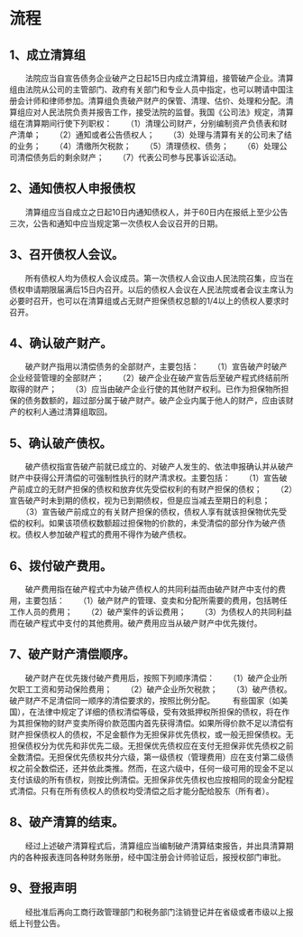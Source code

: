 * 流程
** 1、成立清算组
　　法院应当自宣告债务企业破产之日起15日内成立清算组，接管破产企业。清算组由法院从公司的主管部门、政府有关部门和专业人员中指定，也可以聘请中国注册会计师和律师参加。清算组负责破产财产的保管、清理、估价、处理和分配。清算组应对人民法院负责并报告工作，接受法院的监督。我国《公司法》规定，清算组在清算期间行使下列职权：
　　（1）清理公司财产，分别编制资产负债表和财产清单；
　　（2）通知或者公告债权人；
　　（3）处理与清算有关的公司未了结的业务；
　　（4）清缴所欠税款；
　　（5）清理债权、债务；
　　（6）处理公司清偿债务后的剩余财产；
　　（7）代表公司参与民事诉讼活动。
** 2、通知债权人申报债权
　　清算组应当自成立之日起10日内通知债权人，并于60日内在报纸上至少公告三次，公告和通知中应当规定第一次债权人会议召开的日期。
** 3、召开债权人会议。
　　所有债权人均为债权人会议成员。第一次债权人会议由人民法院召集，应当在债权申请期限届满后15日内召开。以后的债权人会议在人民法院或者会议主席认为必要时召开，也可以在清算组或占无财产担保债权总额的1/4以上的债权人要求时召开。
** 4、确认破产财产。
　　破产财产指用以清偿债务的全部财产，主要包括：
　　（1）宣告破产时破产企业经营管理的全部财产；
　　（2）破产企业在破产宣告后至破产程式终结前所取得的财产；
　　（3）应当由破产企业行使的其他财产权利。已作为担保物所担保的债务数额的，超过部分属于破产财产。破产企业内属于他人的财产，应由该财产的权利人通过清算组取回。
** 5、确认破产债权。
　　破产债权指宣告破产前就已成立的、对破产人发生的、依法申报确认并从破产财产中获得公开清偿的可强制性执行的财产清求权。主要包括：
　　（1）宣告破产前成立的无财产担保的债权和放弃优先受偿权利的有财产担保的债权；
　　（2）宣告破产时未到期的债权，视为已到期债权，但是应当减去至期日的利息；
　　（3）宣告破产前成立的有关财产担保的债权，债权人享有就该担保物优先受偿的权利。如果该项债权数额超过担保物的价款的，未受清偿的部分作为破产债权。债权人参加破产程式的费用不得作为破产债权。
** 6、拨付破产费用。
　　破产费用指在破产程式中为破产债权人的共同利益而由破产财产中支付的费用，主要包括：
　　（1）破产财产的管理、变卖和分配所需要的费用，包括聘任工作人员的费用；
　　（2）破产案件的诉讼费用；
　　（3）为债权人的共同利益而在破产程式中支付的其他费用。破产费用应当从破产财产中优先拨付。
** 7、破产财产清偿顺序。
　　破产财产在优先拨付破产费用后，按照下列顺序清偿：
　　（1）破产企业所欠职工工资和劳动保险费用；
　　（2）破产企业所欠税款；
　　（3）破产债权。破产财产不足清偿同一顺序的清偿要求的，按照比例分配。
　　有些国家（如美国），在法律中规定了详细的债权清偿等级，受有效抵押权所担保的债权，将在作为其担保物的财产变卖所得价款范围内首先获得清偿。如果所得价款不足以清偿有财产担保债权人的债权，不足金额作为无担保非优先债权，或一般无担保债权。无担保债权分为优先和非优先二级。无担保优先债权应在支付无担保非优先债权之前全数清偿。无担保优先债权共分六级，第一级债权（管理费用）应在支付第二级债权之前全数偿还，还并依此类推。然而，在这六级中，任何一级可用的现金不足以支付该级的所有债权，则按比例清偿。无担保非优先债权也应按相同的现金分配程式清偿。只有在所有债权人的债权均受清偿之后才能分配给股东（所有者）。
** 8、破产清算的结束。
　　经过上述破产清算程式后，清算组应当编制破产清算结束报告，并出具清算期内的各种报表连同各种财务账册，经中国注册会计师验证后，报授权部门审批。
** 9、登报声明
　　经批准后再向工商行政管理部门和税务部门注销登记并在省级或者市级以上报纸上刊登公告。